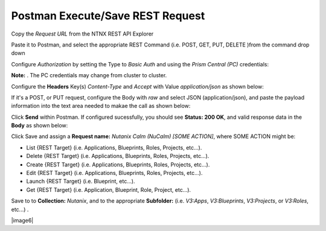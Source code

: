 *************************************
**Postman Execute/Save REST Request**
*************************************

Copy the *Request URL* from the NTNX REST API Explorer

|image0|

Paste it to Postman, and select the appropriate REST Command (i.e. POST, GET, PUT, DELETE )from the command drop down

|image1|

Configure *Authorization* by setting the Type to *Basic Auth* and using the *Prism Central (PC)* credentials:

**Note:** . The PC credentials may change from cluster to cluster. 

|image2|

Configure the **Headers** Key(s) *Content-Type* and *Accept* with Value *application/json* as shown below:

|image3|

If it's a POST, or PUT request, configure the Body with *raw* and select JSON (application/json), and paste the payload information into the text area needed to makae the call as shown below:

|image4|

Click **Send** within Postman.  If configured sucessfully, you should see **Status: 200 OK**, and valid response data in the **Body** as shown below: 

|image5|


Click Save and assign a **Request name:** *Nutanix Calm (NuCalm) [SOME ACTION]*, where SOME ACTION might be:

- List {REST Target} (i.e. Applications, Blueprints, Roles, Projects, etc...).
- Delete {REST Target} (i.e. Applications, Blueprints, Roles, Projects, etc...).
- Create {REST Target} (i.e. Applications, Blueprints, Roles, Projects, etc...).
- Edit {REST Target} (i.e. Applications, Blueprints, Roles, Projects, etc...).
- Launch {REST Target} (i.e. Blueprint, etc...).
- Get {REST Target} (i.e. Application, Blueprint, Role, Project, etc...).

Save to to **Collection:** *Nutanix*, and to the appropriate **Subfolder:** (i.e. *V3:Apps*, *V3:Blueprints*, *V3:Projects*, or *V3:Roles*, etc...) .  

|image6|

.. |image0| image:: ./media/image10.png
.. |image1| image:: ./media/image12.png
.. |image2| image:: ./media/image13.png
.. |image3| image:: ./media/image14.png
.. |image4| image:: ./media/image15.png
.. |image5| image:: ./media/image16.png
.. |image7| image:: ./media/image17.png


